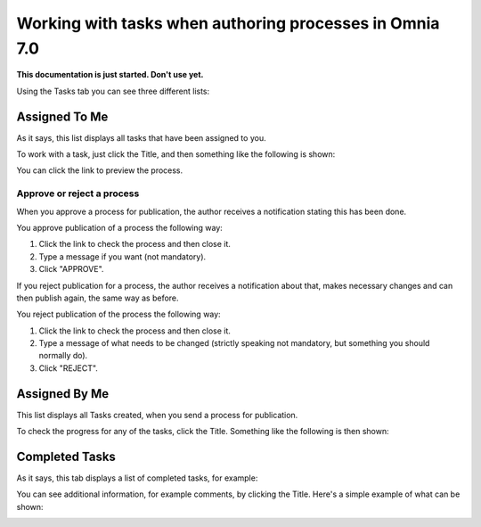 Working with tasks when authoring processes in Omnia 7.0
===========================================================

**This documentation is just started. Don't use yet.**

Using the Tasks tab you can see three different lists:

.. image:: pm-tasks-options-new.png

Assigned To Me
***************
As it says, this list displays all tasks that have been assigned to you. 

.. image:: pm-tasks-assigned-new.png

To work with a task, just click the Title, and then something like the following is shown:

.. image:: pm-tasks-assigned-task-new.png

You can click the link to preview the process. 

Approve or reject a process
-----------------------------
When you approve a process for publication, the author receives a notification stating this has been done. 

You approve publication of a process the following way:

1. Click the link to check the process and then close it.
2. Type a message if you want (not mandatory).
3. Click "APPROVE".

If you reject publication for a process, the author receives a notification about that, makes necessary changes and can then publish again, the same way as before. 

You reject publication of the process the following way:

1. Click the link to check the process and then close it.
2. Type a message of what needs to be changed (strictly speaking not mandatory, but something you should normally do).
3. Click "REJECT".

Assigned By Me
****************
This list displays all Tasks created, when you send a process for publication. 

.. image:: process-assigned-by-me-new.png

To check the progress for any of the tasks, click the Title. Something like the following is then shown:

.. image:: pm-tasks-assigned-by-me-new.png

Completed Tasks
****************
As it says, this tab displays a list of completed tasks, for example:

.. image:: pm-tasks-completed-1-new.png

You can see additional information, for example comments, by clicking the Title. Here's a simple example of what can be shown:

.. image:: pm-tasks-completed-message-new.png

